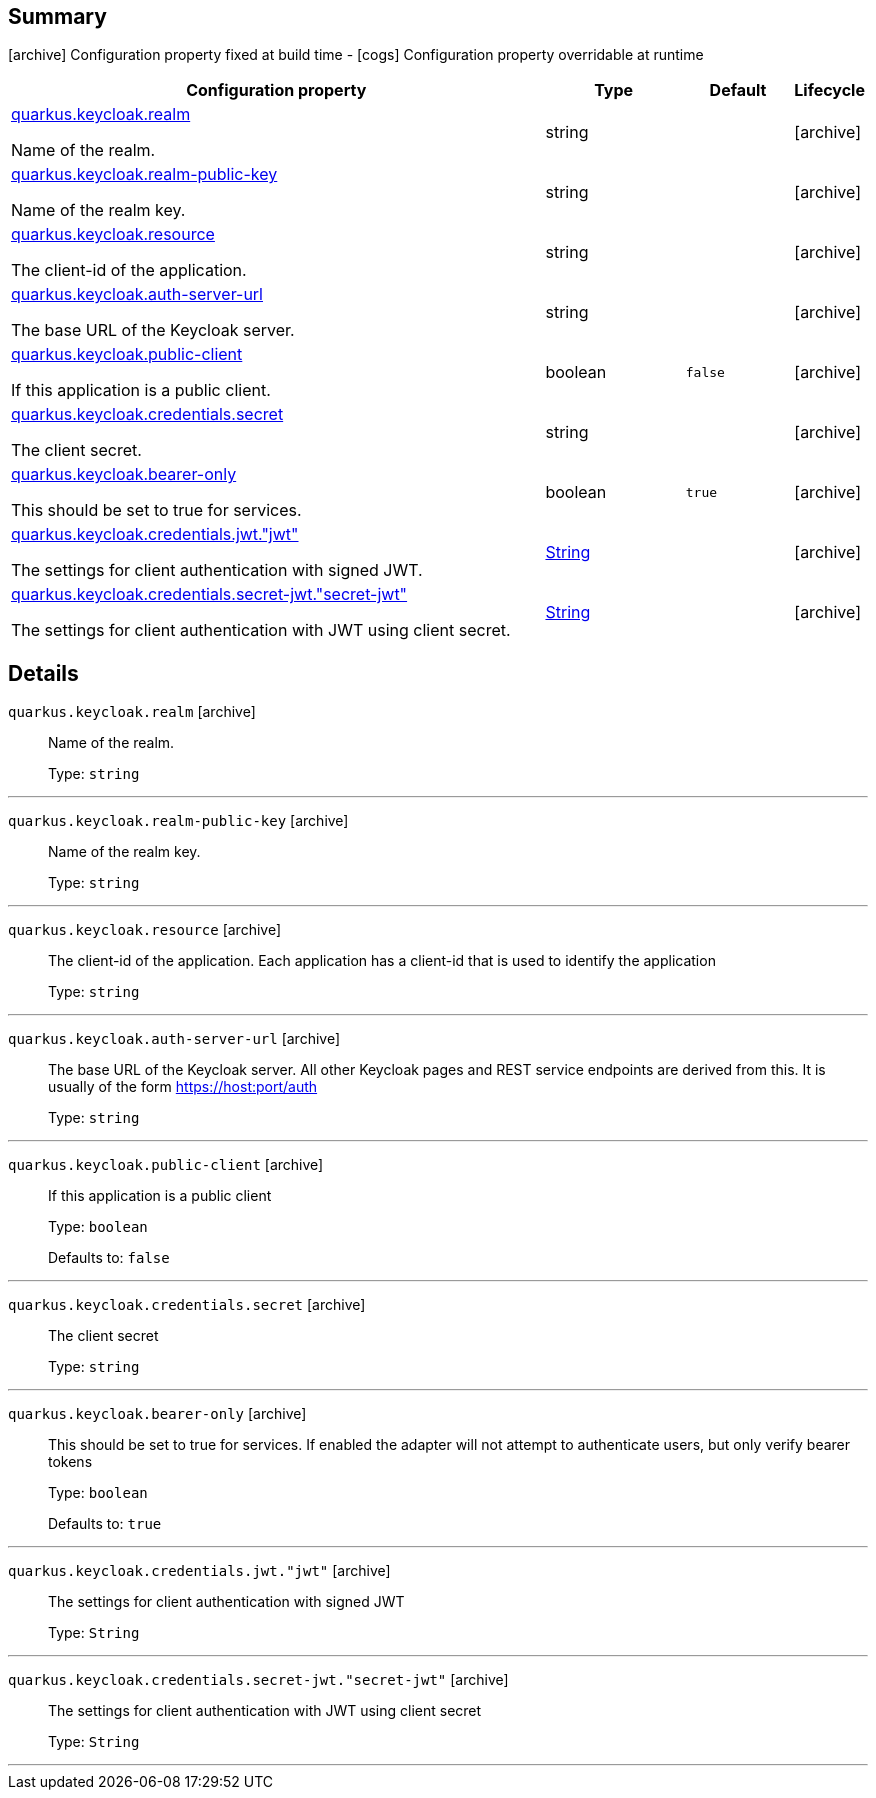 == Summary

icon:archive[title=Fixed at build time] Configuration property fixed at build time - icon:cogs[title=Overridable at runtime]️ Configuration property overridable at runtime 

[.configuration-reference, cols="65,.^17,.^13,^.^5"]
|===
|Configuration property|Type|Default|Lifecycle

|<<quarkus.keycloak.realm, quarkus.keycloak.realm>>

Name of the realm.|string 
|
| icon:archive[title=Fixed at build time]

|<<quarkus.keycloak.realm-public-key, quarkus.keycloak.realm-public-key>>

Name of the realm key.|string 
|
| icon:archive[title=Fixed at build time]

|<<quarkus.keycloak.resource, quarkus.keycloak.resource>>

The client-id of the application.|string 
|
| icon:archive[title=Fixed at build time]

|<<quarkus.keycloak.auth-server-url, quarkus.keycloak.auth-server-url>>

The base URL of the Keycloak server.|string 
|
| icon:archive[title=Fixed at build time]

|<<quarkus.keycloak.public-client, quarkus.keycloak.public-client>>

If this application is a public client.|boolean 
|`false`
| icon:archive[title=Fixed at build time]

|<<quarkus.keycloak.credentials.secret, quarkus.keycloak.credentials.secret>>

The client secret.|string 
|
| icon:archive[title=Fixed at build time]

|<<quarkus.keycloak.bearer-only, quarkus.keycloak.bearer-only>>

This should be set to true for services.|boolean 
|`true`
| icon:archive[title=Fixed at build time]

|<<quarkus.keycloak.credentials.jwt.jwt, quarkus.keycloak.credentials.jwt."jwt">>

The settings for client authentication with signed JWT.|link:https://docs.oracle.com/javase/8/docs/api/java/lang/String.html[String]
 
|
| icon:archive[title=Fixed at build time]

|<<quarkus.keycloak.credentials.secret-jwt.secret-jwt, quarkus.keycloak.credentials.secret-jwt."secret-jwt">>

The settings for client authentication with JWT using client secret.|link:https://docs.oracle.com/javase/8/docs/api/java/lang/String.html[String]
 
|
| icon:archive[title=Fixed at build time]
|===


== Details

[[quarkus.keycloak.realm]]
`quarkus.keycloak.realm` icon:archive[title=Fixed at build time]::
+
--
Name of the realm.

Type: `string` 
--

***

[[quarkus.keycloak.realm-public-key]]
`quarkus.keycloak.realm-public-key` icon:archive[title=Fixed at build time]::
+
--
Name of the realm key.

Type: `string` 
--

***

[[quarkus.keycloak.resource]]
`quarkus.keycloak.resource` icon:archive[title=Fixed at build time]::
+
--
The client-id of the application. Each application has a client-id that is used to identify the application

Type: `string` 
--

***

[[quarkus.keycloak.auth-server-url]]
`quarkus.keycloak.auth-server-url` icon:archive[title=Fixed at build time]::
+
--
The base URL of the Keycloak server. All other Keycloak pages and REST service endpoints are derived from this. It is usually of the form https://host:port/auth

Type: `string` 
--

***

[[quarkus.keycloak.public-client]]
`quarkus.keycloak.public-client` icon:archive[title=Fixed at build time]::
+
--
If this application is a public client

Type: `boolean` 

Defaults to: `false`
--

***

[[quarkus.keycloak.credentials.secret]]
`quarkus.keycloak.credentials.secret` icon:archive[title=Fixed at build time]::
+
--
The client secret

Type: `string` 
--

***

[[quarkus.keycloak.bearer-only]]
`quarkus.keycloak.bearer-only` icon:archive[title=Fixed at build time]::
+
--
This should be set to true for services. If enabled the adapter will not attempt to authenticate users, but only verify bearer tokens

Type: `boolean` 

Defaults to: `true`
--

***

[[quarkus.keycloak.credentials.jwt.jwt]]
`quarkus.keycloak.credentials.jwt."jwt"` icon:archive[title=Fixed at build time]::
+
--
The settings for client authentication with signed JWT

Type: `String` 
--

***

[[quarkus.keycloak.credentials.secret-jwt.secret-jwt]]
`quarkus.keycloak.credentials.secret-jwt."secret-jwt"` icon:archive[title=Fixed at build time]::
+
--
The settings for client authentication with JWT using client secret

Type: `String` 
--

***
